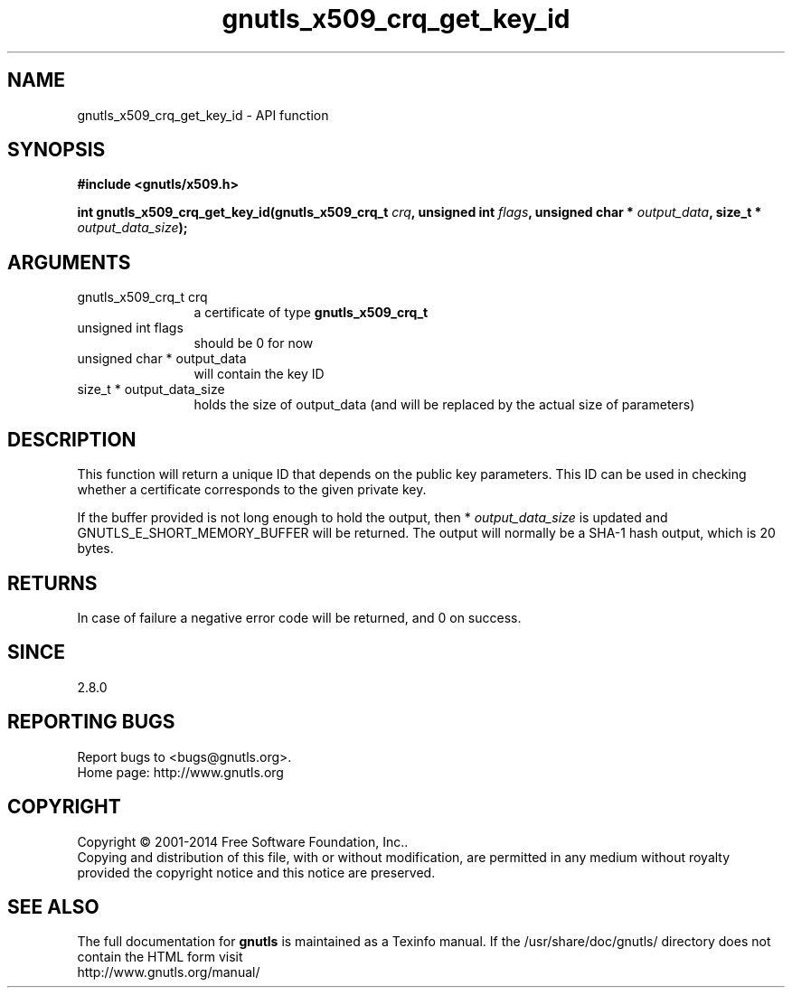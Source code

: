 .\" DO NOT MODIFY THIS FILE!  It was generated by gdoc.
.TH "gnutls_x509_crq_get_key_id" 3 "3.3.24" "gnutls" "gnutls"
.SH NAME
gnutls_x509_crq_get_key_id \- API function
.SH SYNOPSIS
.B #include <gnutls/x509.h>
.sp
.BI "int gnutls_x509_crq_get_key_id(gnutls_x509_crq_t " crq ", unsigned int " flags ", unsigned char * " output_data ", size_t * " output_data_size ");"
.SH ARGUMENTS
.IP "gnutls_x509_crq_t crq" 12
a certificate of type \fBgnutls_x509_crq_t\fP
.IP "unsigned int flags" 12
should be 0 for now
.IP "unsigned char * output_data" 12
will contain the key ID
.IP "size_t * output_data_size" 12
holds the size of output_data (and will be
replaced by the actual size of parameters)
.SH "DESCRIPTION"
This function will return a unique ID that depends on the public key
parameters.  This ID can be used in checking whether a certificate
corresponds to the given private key.

If the buffer provided is not long enough to hold the output, then
* \fIoutput_data_size\fP is updated and GNUTLS_E_SHORT_MEMORY_BUFFER will
be returned.  The output will normally be a SHA\-1 hash output,
which is 20 bytes.
.SH "RETURNS"
In case of failure a negative error code will be
returned, and 0 on success.
.SH "SINCE"
2.8.0
.SH "REPORTING BUGS"
Report bugs to <bugs@gnutls.org>.
.br
Home page: http://www.gnutls.org

.SH COPYRIGHT
Copyright \(co 2001-2014 Free Software Foundation, Inc..
.br
Copying and distribution of this file, with or without modification,
are permitted in any medium without royalty provided the copyright
notice and this notice are preserved.
.SH "SEE ALSO"
The full documentation for
.B gnutls
is maintained as a Texinfo manual.
If the /usr/share/doc/gnutls/
directory does not contain the HTML form visit
.B
.IP http://www.gnutls.org/manual/
.PP

